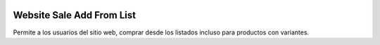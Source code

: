 .. image:: https://img.shields.io/badge/licence-AGPL--3-blue.svg
   :target: https://www.gnu.org/licenses/agpl-3.0-standalone.html
   :alt: License: AGPL-3

==========================
Website Sale Add From List
==========================

Permite a los usuarios del sitio web, comprar desde los listados incluso para
productos con variantes.
